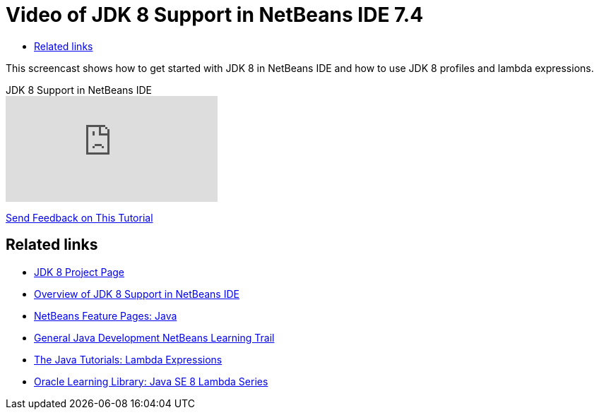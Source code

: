 // 
//     Licensed to the Apache Software Foundation (ASF) under one
//     or more contributor license agreements.  See the NOTICE file
//     distributed with this work for additional information
//     regarding copyright ownership.  The ASF licenses this file
//     to you under the Apache License, Version 2.0 (the
//     "License"); you may not use this file except in compliance
//     with the License.  You may obtain a copy of the License at
// 
//       http://www.apache.org/licenses/LICENSE-2.0
// 
//     Unless required by applicable law or agreed to in writing,
//     software distributed under the License is distributed on an
//     "AS IS" BASIS, WITHOUT WARRANTIES OR CONDITIONS OF ANY
//     KIND, either express or implied.  See the License for the
//     specific language governing permissions and limitations
//     under the License.
//

= Video of JDK 8 Support in NetBeans IDE 7.4
:page-layout: tutorial
:jbake-tags: tutorials 
:jbake-status: published
:icons: font
:page-syntax: true
:source-highlighter: pygments
:toc: left
:toc-title:
:description: Video of JDK 8 Support in NetBeans IDE 7.4 - Apache NetBeans
:keywords: Apache NetBeans, Tutorials, Video of JDK 8 Support in NetBeans IDE 7.4

//|===
//|

This screencast shows how to get started with JDK 8 in NetBeans IDE and how to use JDK 8 profiles and lambda expressions.

//link:http://bits.netbeans.org/media/jdk8-gettingstarted.mp4[+Download / Watch full size+] (30 MB)


video::OXw5M_tD7B8[youtube,title="JDK 8 Support in NetBeans IDE"]
 

//|
xref:front::community/mailing-lists.adoc[Send Feedback on This Tutorial] 
//|===


== Related links

* link:https://openjdk.org/projects/jdk8/[JDK 8 Project Page]
* xref:./javase-jdk8.adoc[Overview of JDK 8 Support in NetBeans IDE]
* xref:index.adoc[NetBeans Feature Pages: Java]
* xref:kb/docs/java-se.adoc[General Java Development NetBeans Learning Trail]
* link:https://docs.oracle.com/javase/tutorial/java/javaOO/lambdaexpressions.html[+The Java Tutorials: Lambda Expressions+]
* link:http://apex.oracle.com/pls/apex/f?p=44785:24:114639602012411::::P24_CONTENT_ID,P24_PREV_PAGE:7919,24[+Oracle Learning Library: Java SE 8 Lambda Series+]
